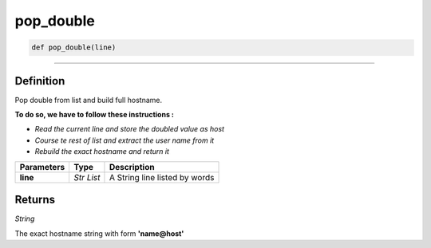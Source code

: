 pop_double
==========

.. code-block:: python

	def pop_double(line)

_________________________________________________________________

Definition
----------

Pop double from list and build full hostname.

**To do so, we have to follow these instructions :**

* *Read the current line and store the doubled value as host*
* *Course te rest of list and extract the user name from it*
* *Rebuild the exact hostname and return it*

=============== =========== =================================
**Parameters**   **Type**     **Description**
**line**         *Str List*   A String line listed by words
=============== =========== =================================

Returns
-------

*String*

The exact hostname string with form **'name@host'**